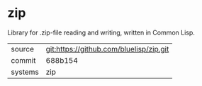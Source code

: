 * zip

Library for .zip-file reading and writing, written in Common Lisp.

|---------+-----------------------------------------|
| source  | git:https://github.com/bluelisp/zip.git |
| commit  | 688b154                                 |
| systems | zip                                     |
|---------+-----------------------------------------|
